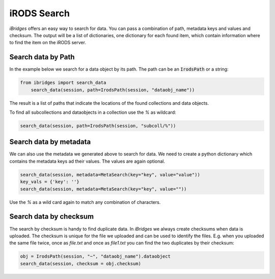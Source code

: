 iRODS Search
============

`iBridges` offers an easy way to search for data. You can pass a combination of path, metadata keys and values and checksum. The output will be a list of dictionaries, one dictionary for each found item, which contain information where to find the item on the iRODS server.


Search data by Path
-------------------

In the example below we search for a data object by its path.
The path can be an :code:`IrodsPath` or a string:
 	
.. code-block:: python
		
        from ibridges import search_data
	    search_data(session, path=IrodsPath(session, "dataobj_name"))
	
The result is a list of paths that indicate the locations of the found collections and data objects.
	
To find all subcollections and dataobjects in a collection use the `%` as wildcard:
  	
.. code-block:: python
  	
  		search_data(session, path=IrodsPath(session, "subcoll/%"))
  	

Search data by metadata
-----------------------

We can also use the metadata we generated above to search for data.
We need to create a python dictionary which contains the metadata keys ad their values. The values are again optional.

.. code-block:: python

	search_data(session, metadata=MetaSearch(key="key", value="value"))
	key_vals = {'key': ''}
	search_data(session, metadata=MetaSearch(key="key", value=""))
	
Use the `%` as a wild card again to match any combination of characters.
	

Search data by checksum
-----------------------

The search by checksum is handy to find duplicate data. In *iBridges* we always create checksums when data is uploaded. The checksum is unique for the file we uploaded and can be used to identify the files. E.g. when you uploaded the same file twice, once as `file.txt` and once as `file1.txt` you can find the two duplicates by their checksum:

.. code-block:: python

	obj = IrodsPath(session, "~", "dataobj_name").dataobject
	search_data(session, checksum = obj.checksum)
